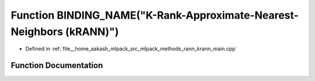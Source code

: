 .. _exhale_function_krann__main_8cpp_1ae3796d81103c5565921beb8ab91498e2:

Function BINDING_NAME("K-Rank-Approximate-Nearest-Neighbors (kRANN)")
=====================================================================

- Defined in :ref:`file__home_aakash_mlpack_src_mlpack_methods_rann_krann_main.cpp`


Function Documentation
----------------------


.. doxygenfunction:: BINDING_NAME("K-Rank-Approximate-Nearest-Neighbors (kRANN)")
